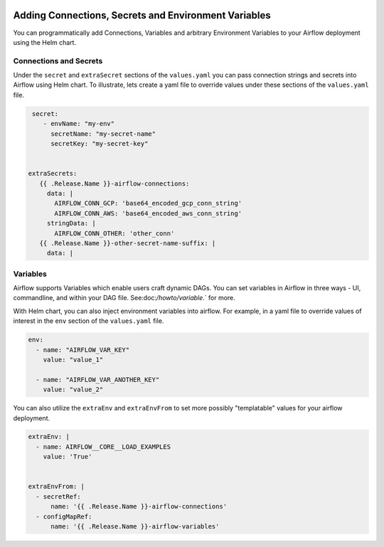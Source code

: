  .. Licensed to the Apache Software Foundation (ASF) under one
    or more contributor license agreements.  See the NOTICE file
    distributed with this work for additional information
    regarding copyright ownership.  The ASF licenses this file
    to you under the Apache License, Version 2.0 (the
    "License"); you may not use this file except in compliance
    with the License.  You may obtain a copy of the License at

 ..   http://www.apache.org/licenses/LICENSE-2.0

 .. Unless required by applicable law or agreed to in writing,
    software distributed under the License is distributed on an
    "AS IS" BASIS, WITHOUT WARRANTIES OR CONDITIONS OF ANY
    KIND, either express or implied.  See the License for the
    specific language governing permissions and limitations
    under the License.


Adding Connections, Secrets and Environment Variables
=====================================================

You can programmatically add Connections, Variables and arbitrary Environment Variables to your
Airflow deployment using the Helm chart.


Connections and Secrets
-----------------------
Under the ``secret`` and ``extraSecret`` sections of the ``values.yaml`` you can pass connection strings and secrets
into Airflow using Helm chart. To illustrate, lets create a yaml file to override values under these sections of the
``values.yaml`` file.

.. code-block:: yaml

   secret:
      - envName: "my-env"
        secretName: "my-secret-name"
        secretKey: "my-secret-key"


  extraSecrets:
     {{ .Release.Name }}-airflow-connections:
       data: |
         AIRFLOW_CONN_GCP: 'base64_encoded_gcp_conn_string'
         AIRFLOW_CONN_AWS: 'base64_encoded_aws_conn_string'
       stringData: |
         AIRFLOW_CONN_OTHER: 'other_conn'
     {{ .Release.Name }}-other-secret-name-suffix: |
       data: |


Variables
---------
Airflow supports Variables which enable users craft dynamic DAGs. You can set variables in Airflow in three ways - UI,
commandline, and within your DAG file. See:doc:`/howto/variable`.` for more.

With Helm chart, you can also inject environment variables into airflow. For example, in a yaml file to
override values of interest in the ``env`` section of the ``values.yaml`` file.

.. code-block:: yaml

   env:
     - name: "AIRFLOW_VAR_KEY"
       value: "value_1"

     - name: "AIRFLOW_VAR_ANOTHER_KEY"
       value: "value_2"


You can also utilize the ``extraEnv`` and ``extraEnvFrom`` to set more possibly "templatable" values for your airflow
deployment.

.. code-block:: yaml

   extraEnv: |
     - name: AIRFLOW__CORE__LOAD_EXAMPLES
       value: 'True'


   extraEnvFrom: |
     - secretRef:
         name: '{{ .Release.Name }}-airflow-connections'
     - configMapRef:
         name: '{{ .Release.Name }}-airflow-variables'
